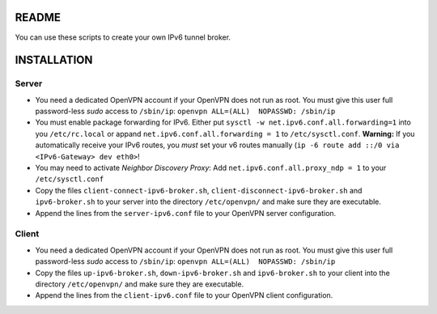 README
======

You can use these scripts to create your own IPv6 tunnel broker.

INSTALLATION
============

Server
------

- You need a dedicated OpenVPN account if your OpenVPN does not run as root.
  You must give this user full password-less *sudo* access to ``/sbin/ip``:
  ``openvpn ALL=(ALL)  NOPASSWD: /sbin/ip``
- You must enable package forwarding for IPv6. Either put ``sysctl -w
  net.ipv6.conf.all.forwarding=1`` into you ``/etc/rc.local`` or appand
  ``net.ipv6.conf.all.forwarding = 1`` to ``/etc/sysctl.conf``.
  **Warning:** If you automatically receive your IPv6 routes, you *must* set
  your v6 routes manually (``ip -6 route add ::/0 via <IPv6-Gateway> dev
  eth0>``!
- You may need to activate *Neighbor Discovery Proxy*: Add
  ``net.ipv6.conf.all.proxy_ndp = 1`` to your ``/etc/sysctl.conf``
- Copy the files ``client-connect-ipv6-broker.sh``,
  ``client-disconnect-ipv6-broker.sh`` and ``ipv6-broker.sh`` to your server
  into the directory ``/etc/openvpn/`` and make sure they are executable.
- Append the lines from the ``server-ipv6.conf`` file to your OpenVPN server
  configuration.

Client
------

- You need a dedicated OpenVPN account if your OpenVPN does not run as root.
  You must give this user full password-less *sudo* access to ``/sbin/ip``:
  ``openvpn ALL=(ALL)  NOPASSWD: /sbin/ip``
- Copy the files ``up-ipv6-broker.sh``, ``down-ipv6-broker.sh`` and
  ``ipv6-broker.sh`` to your client into the directory ``/etc/openvpn/`` and
  make sure they are executable.
- Append the lines from the ``client-ipv6.conf`` file to your OpenVPN client
  configuration.
